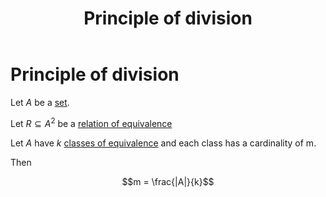 #+title: Principle of division
#+roam_alias: "Principle of division"
#+roam_tags: "Discrete Structures" "Definition" "Combinatorics"
* Principle of division
Let $A$ be a [[file:Set.org][set]].

Let $R \subseteq A^2$ be a [[file:Relation of Equivalence.org][relation of equivalence]]

Let $A$ have $k$ [[file:Class of equivalence.org][classes of equivalence]] and each class has a cardinality of m.

Then

\[m = \frac{|A|}{k}\]
